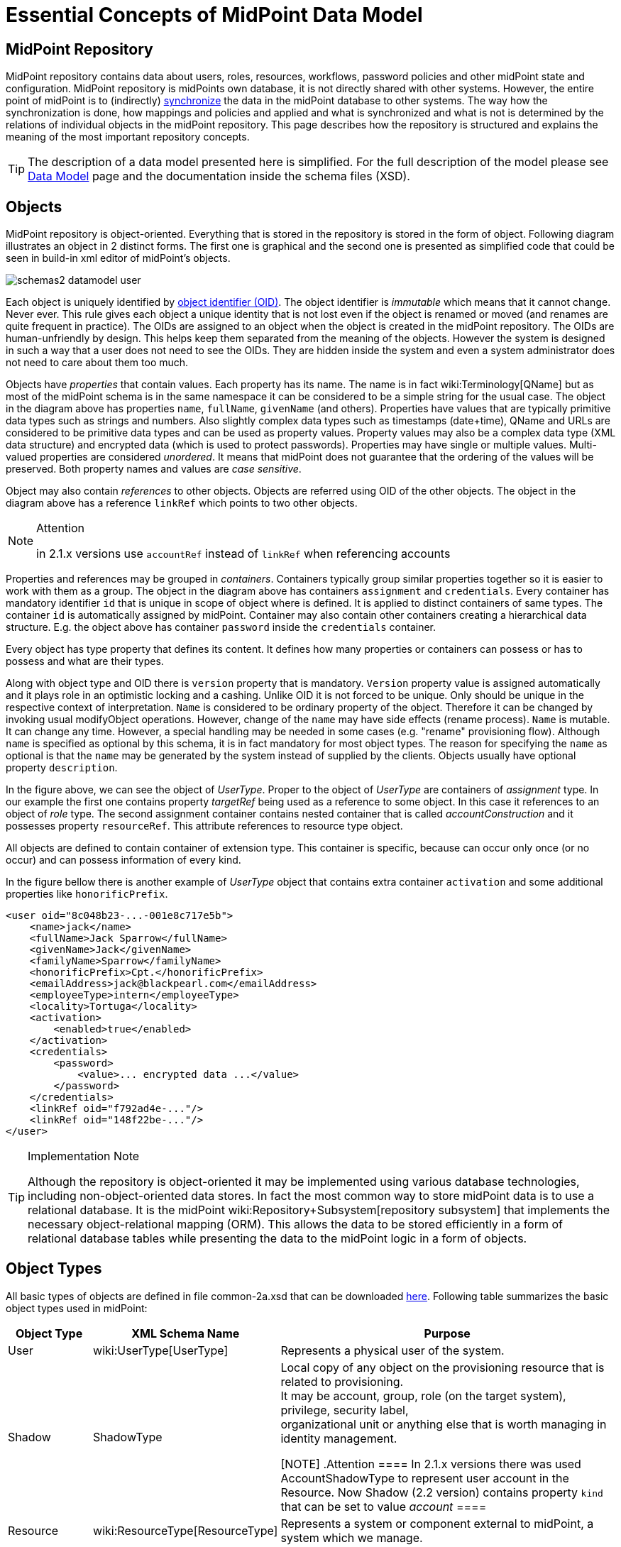 = Essential Concepts of MidPoint Data Model
:page-nav-title: Data Model Essentials
:page-wiki-name: Basic Data Model
:page-wiki-id: 7307313
:page-wiki-metadata-create-user: semancik
:page-wiki-metadata-create-date: 2013-01-16T13:21:42.376+01:00
:page-wiki-metadata-modify-user: semancik
:page-wiki-metadata-modify-date: 2015-03-23T15:00:55.128+01:00
:page-upkeep-status: orange

== MidPoint Repository

MidPoint repository contains data about users, roles, resources, workflows, password policies and other midPoint state and configuration.
MidPoint repository is midPoints own database, it is not directly shared with other systems.
However, the entire point of midPoint is to (indirectly) xref:/midpoint/reference/synchronization/introduction/[synchronize] the data in the midPoint database to other systems.
The way how the synchronization is done, how mappings and policies and applied and what is synchronized and what is not is determined by the relations of individual objects in the midPoint repository.
This page describes how the repository is structured and explains the meaning of the most important repository concepts.

[TIP]
====
The description of a data model presented here is simplified.
For the full description of the model please see xref:/midpoint/reference/schema/[Data Model] page and the documentation inside the schema files (XSD).
====


== Objects

MidPoint repository is object-oriented.
Everything that is stored in the repository is stored in the form of object.
Following diagram illustrates an object in 2 distinct forms.
The first one is graphical and the second one is presented as simplified code that could be seen in build-in xml editor of midPoint's objects.

image::schemas2-datamodel-user.png[]



Each object is uniquely identified by xref:/midpoint/devel/prism/concepts/object-identifier/[object identifier (OID)]. The object identifier is _immutable_ which means that it cannot change.
Never ever.
This rule gives each object a unique identity that is not lost even if the object is renamed or moved (and renames are quite frequent in practice).
The OIDs are assigned to an object when the object is created in the midPoint repository.
The OIDs are human-unfriendly by design.
This helps keep them separated from the meaning of the objects.
However the system is designed in such a way that a user does not need to see the OIDs.
They are hidden inside the system and even a system administrator does not need to care about them too much.

Objects have _properties_ that contain values.
Each property has its name.
The name is in fact wiki:Terminology[QName] but as most of the midPoint schema is in the same namespace it can be considered to be a simple string for the usual case.
The object in the diagram above has properties `name`, `fullName`, `givenName` (and others).
Properties have values that are typically primitive data types such as strings and numbers.
Also slightly complex data types such as timestamps (date+time), QName and URLs are considered to be primitive data types and can be used as property values.
Property values may also be a complex data type (XML data structure) and encrypted data (which is used to protect passwords).
Properties may have single or multiple values.
Multi-valued properties are considered _unordered_. It means that midPoint does not guarantee that the ordering of the values will be preserved.
Both property names and values are _case sensitive_.

Object may also contain _references_ to other objects.
Objects are referred using OID of the other objects.
The object in the diagram above has a reference `linkRef` which points to two other objects.

[NOTE]
.Attention
====
in 2.1.x versions use `accountRef` instead of `linkRef` when referencing accounts

====

Properties and references may be grouped in _containers_. Containers typically group similar properties together so it is easier to work with them as a group.
The object in the diagram above has containers `assignment` and `credentials`.  Every container has mandatory identifier `id` that is unique in scope of object where is defined.
It is applied to distinct containers of same types.
The container `id` is automatically assigned by midPoint.
Container may also contain other containers creating a hierarchical data structure.
E.g. the object above has container `password` inside the `credentials` container.

Every object has type property that defines its content.
It defines how many properties or containers can possess or has to possess and what are their types.

Along with object type and OID there is `version` property that is mandatory.
`Version` property value is assigned automatically and it plays role in an optimistic locking and a cashing.
Unlike OID it is not forced to be unique.
Only should be unique in the respective context of interpretation.
`Name` is considered to be ordinary property of the object.
Therefore it can be changed by invoking usual modifyObject operations.
However, change of the `name` may have side effects (rename process).
`Name` is mutable.
It can change any time.
However, a special handling may be needed in some cases (e.g. "rename" provisioning flow).
Although `name` is specified as optional by this schema, it is in fact mandatory for most object types.
The reason for specifying the `name` as optional is that the `name` may be generated by the system instead of supplied by the clients.
Objects usually have optional property `description`.

In the figure above, we can see the object of _UserType_. Proper to the object of _UserType_ are containers of _assignment_ type.
In our example the first one contains property _targetRef_ being used as a reference to some object.
In this case it references to an object of _role_ type.
The second assignment container contains nested container that is called _accountConstruction_ and it possesses property `resourceRef`. This attribute references to resource type object.

All objects are defined to contain container of extension type.
This container is specific, because can occur only once (or no occur) and can possess information of every kind.

In the figure bellow there is another example of _UserType_ object that contains extra container `activation` and some additional properties like `honorificPrefix`.

[source,xml]
----
<user oid="8c048b23-...-001e8c717e5b">
    <name>jack</name>
    <fullName>Jack Sparrow</fullName>
    <givenName>Jack</givenName>
    <familyName>Sparrow</familyName>
    <honorificPrefix>Cpt.</honorificPrefix>
    <emailAddress>jack@blackpearl.com</emailAddress>
    <employeeType>intern</employeeType>
    <locality>Tortuga</locality>
    <activation>
        <enabled>true</enabled>
    </activation>
    <credentials>
        <password>
            <value>... encrypted data ...</value>
        </password>
    </credentials>
    <linkRef oid="f792ad4e-..."/>
    <linkRef oid="148f22be-..."/>
</user>

----

[TIP]
.Implementation Note
====
Although the repository is object-oriented it may be implemented using various database technologies, including non-object-oriented data stores.
In fact the most common way to store midPoint data is to use a relational database.
It is the midPoint wiki:Repository+Subsystem[repository subsystem] that implements the necessary object-relational mapping (ORM).
This allows the data to be stored efficiently in a form of relational database tables while presenting the data to the midPoint logic in a form of objects.

====


== Object Types

All basic types of objects are defined in file common-2a.xsd that can be downloaded link:https://svn.evolveum.com/midpoint/trunk/infra/schema/src/main/resources/xml/ns/public/common/common-2a.xsd[here]. Following table summarizes the basic object types used in midPoint:

[%autowidth]
|===
| Object Type | XML Schema Name | Purpose

| User
| wiki:UserType[UserType]
| Represents a physical user of the system.


| Shadow
| ShadowType
| Local copy of any object on the provisioning resource that is related to provisioning.
 +
 It may be account, group, role (on the target system), privilege, security label,  +
 organizational unit or anything else that is worth managing in identity management.

[NOTE]
.Attention
====
In 2.1.x versions there was used AccountShadowType to represent user account in the Resource.
Now Shadow (2.2 version) contains property `kind` that can be set to value _account_
====


| Resource
| wiki:ResourceType[ResourceType]
| Represents a system or component external to midPoint, a system which we manage.


| Connector
| ConnectorType
| Description of a generic connector.
Connector in midPoint is any method of connection to the resource.


| Role
| RoleType
| A role that implements xref:/midpoint/reference/roles-policies/rbac/[Role-Based Access Control (RBAC)] mechanisms.


| User Template
| UserTemplateType
| A template used to create new user and maintain existing users.
It is a form of "policy" for user objects.


| Org
| OrgType
| Organizational unit, division, section, object gropup, team or any other form of organizing things and/or people.
Objects of this type may for a complex hierarchical structures.


| System Configuration
| SystemConfigurationType
| An object that contains global system configuration.
There is usually only a single instance of this type.


|===

The purpose of individual object types, their relation and the way how they are used in midPoint is described in the following sections.

[TIP]
.Terminology
====
The XML schemas are using data types names that end in "Type", e.g. "UserType", "RoleType".
The documentation usually uses the form without the suffix e.g. "User" and "Role".
These terms are interchangeable for most practical purposes.

====


== User and Accounts

User and account are two fundamental concepts of identity management systems.
There is a significant difference between user and account:

[%autowidth,cols="h,1,1,1"]
|===
|   | Description | Maintained in | Usually contains

| User
| Physical person or the object in midPoint repository that describes the user.
There is usually a single User object for every physical person in the organization.
| midPoint
| Characteristics of a person as an employee, partner, etc.
This includes person's name, title, work position, location, etc.
The data set is usually quite rich.


| Account
| Data record that is used to access information system.
This usually applies to a single information system or a group of (tightly bound) systems.
It may also be a record in a directory system in which case it may be shared by several systems.
| resource
| Minimal data set necessary to access the information system.
This usually contains login name, password, group membership, privileges, etc.


|===

One of the most important responsibilities of provisioning system is to maintain the links between accounts and user that owns them.
MidPoint maintains a link that associate accounts to the user that owns them.
Such links are used in almost all midPoint functions.
E.g. it is used to reflect changes of user object to the accounts, delete the accounts when a user object is deleted, etc.

image::schemas-datamodel-1.png[]



Accounts take many shapes and forms.
Each account may have different attributes, different attribute types and limitations.
Even such a simple attribute as person full name may be troublesome.
E.g. one resource requires user full name to be stored in a single string attribute in unicode form.
Other resource requires to keep first name and last name in separate attributes that cannot hold national characters.
It is a responsibility of midPoint to handle this variability and integrate the accounts.


== Account Shadow

Similarly to other account attributes the form of account identifiers is also very variable.
Some accounts even require composite identifiers that require combination of two or more values to identify an account.
However identifiers are essential for midPoint functionality as they are used to maintain user-account links.
Accounts are stored in the resource and are *not* in the midPoint repository.
Therefore it is very difficult to maintain a link between user (which is a midPoint object) and an account (which is not).

MidPoint resolves this difficulty by using xref:/midpoint/reference/resources/shadow/[shadow objects] or "shadows" for short.
Shadows are ordinary objects in midPoint repository that mirror some of the account characteristics.
The most important piece of information stored in the shadow is an identifier (or identifiers) of an account that it mirrors.

image::schemas-datamodel-2.png[]



The identifiers are stored in the shadow using a very flexible data structure.
Type, form and number of the identifiers may be different for each resource.
As shadows are ordinary midPoint objects the user object may refer to shadows simply by using an OID.
Therefore the maintenance of the user-account link is significantly simpler.
Following diagram illustrates how account-user links are implemented by using shadow objects.

image::schemas-datamodel-3.png[]



The use of shadows has several advantages.
Firstly it is easy to maintain links when accounts are renamed.
Shadows can also be used to detect deleted accounts.
If account is deleted on resource we may not know about it.
But if we have a shadow and there is no corresponding account then we know that it was deleted and we can react accordingly.
Shadows are also used to cache some of the account data and therefore they are making the system more efficient.

Shadows are not used just for maintaining the links.
Shadows are in fact quite flexible data structures used in many parts of midPoint implementation.
They can become quite a rich data objects that completely describe the account.
Following diagram illustrates such a complete shadow.

image::schemas-datamodel-account-shadow.png[]



However, only parts of this objects are stored in the repository.
Most of the attributes, activation data and credential data are fetched from the resource on demand and merged with the data stored in the repository.
This approach provides semi-unified view of all accounts.
All the account on all the resources are presented in the same form and the presented data are fresh.


== Resource

Resource definition (also known as wiki:ResourceType[ResourceType]) is an object in midPoint repository that describes an resource.
It describes quite a lot of aspects of the resource therefore it is quite a complex object.
It usually contains:

* Reference to a connector that is used to access the resource.

* Configuration of the connector which usually includes resource hostname, port, administrator account and password (used to manage accounts), selection of communication protocol (e.g. Telnet or SSH) and so on.

* Resource schema that describes what object types the resource supports (accounts, entitlements, ...) and what attributes these object types have.

* Configuration of object type and attribute handling (a.k.a. "schema handling") that describes how these attributes relate to user attributes, how and when to transform them, etc.
(known as "mapping").

* Synchronization settings that describe whether the resource is authoritative, how to react if an account is missing on the resource or when a new account is created on the resource.

image::schemas-datamodel-resource.png[]



Resource definition is perhaps the most important object from a point of view of midPoint administration and configuration.
Significant part of midPoint functionality is controlled by xref:/midpoint/reference/resources/resource-configuration/[configuration of the resource definition].


== Connector

Main article: link:http://wiki.evolveum.com/display/midPoint/Identity+Connectors[Identity Connectors]

xref:/connectors/[Connector] is a piece of code that is used to access the resource (target or source system).
It is kind of a "driver" that talk to the resource using its native protocol and translates that to the data structures that are understood by midPoint.
The connector is a piece of code in a form of Java JAR file that needs to be deployed together with midPoint.
However there is also a corresponding object in midPoint repository that describes the connector.
This object is known as xref:/midpoint/architecture/archive/data-model/midpoint-common-schema/connectortype/[ConnectorType]. It is used in similar way as shadow objects are used.
It identifies the connector and indirectly assigns an OID to it.
This is necessary especially for remote connectors.

image::schemas-datamodel-connector.png[]



TODO: Remote connector, connector upgrade


== Role

Main article: link:http://wiki.evolveum.com/display/midPoint/midPoint+RBAC[midPoint RBAC]

TODO

For more details see wiki:RoleType[RoleType].


== More Documentation

The xref:/midpoint/reference/schema/[Data Model] page provides in-depth description of the data model design principles and purpose (although it may be slightly outdated).

The xref:/midpoint/reference/schema/schemadoc/[SchemaDoc] page contains links to data model documentation that is automatically generated from schema files.


== See Also

* xref:/midpoint/reference/schema/[Data Model]

* xref:/midpoint/reference/resources/shadow/[Shadow Objects]

* xref:/midpoint/reference/schema/schemadoc/[SchemaDoc]